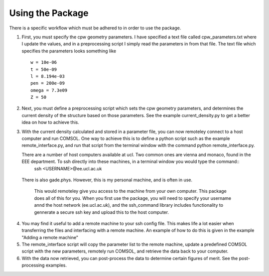 Using the Package
=================

There is a specific workflow which must be adhered to in order to use the package.

1. First, you must specify the cpw geometry parameters. I have specified a text file called cpw_parameters.txt where I update the values, and in a preprocessing script I simply read the parameters in from that file. The text file which specifies the parameters looks something like
   
   ::

      w = 10e-06
      t = 50e-09
      l = 8.194e-03
      pen = 200e-09
      omega = 7.3e09
      Z = 50

2. Next, you must define a preprocessing script which sets the cpw geometry parameters, and determines the current density of the structure based on those parameters. See the example current_density.py to get a better idea on how to achieve this.

3. With the current density calculated and stored in a parameter file, you can now remoteley connect to a host computer and run COMSOL. One way to achieve this is to define a python script such as the example remote_interface.py, and run that script from the terminal window with the command python remote_interface.py.

   There are a number of host computers available at ucl. Two common ones are vienna and monaco, found in the EEE department. To ssh directly into these machines, in a terminal window you would type the command::
     ssh <USERNAME>@ee.ucl.ac.uk

  There is also gade.phys. However, this is my personal machine, and is often in use.

   This would remoteley give you access to the machine from your own computer. This package does all of this for you. When you first use the package, you will need to specify your username annd the host network (ee.ucl.ac.uk), and the ssh_command library includes functionality to gennerate a secure ssh key and upload this to the host computer.

4. You may find it useful to add a remote machine to your ssh config file. This makes life a lot easier when transferring the files and interfacing with a remote machine. An example of how to do this is given in the example "Adding a remote machine"
   
5. The remote_interface script will copy the parameter list to the remote machine, update a predefined COMSOL script with the new parameters, remotely run COMSOL, and retrieve the data back to your computer.

6. With the data now retrieved, you can post-process the data to determine certain figures of merit. See the post-processing examples.

